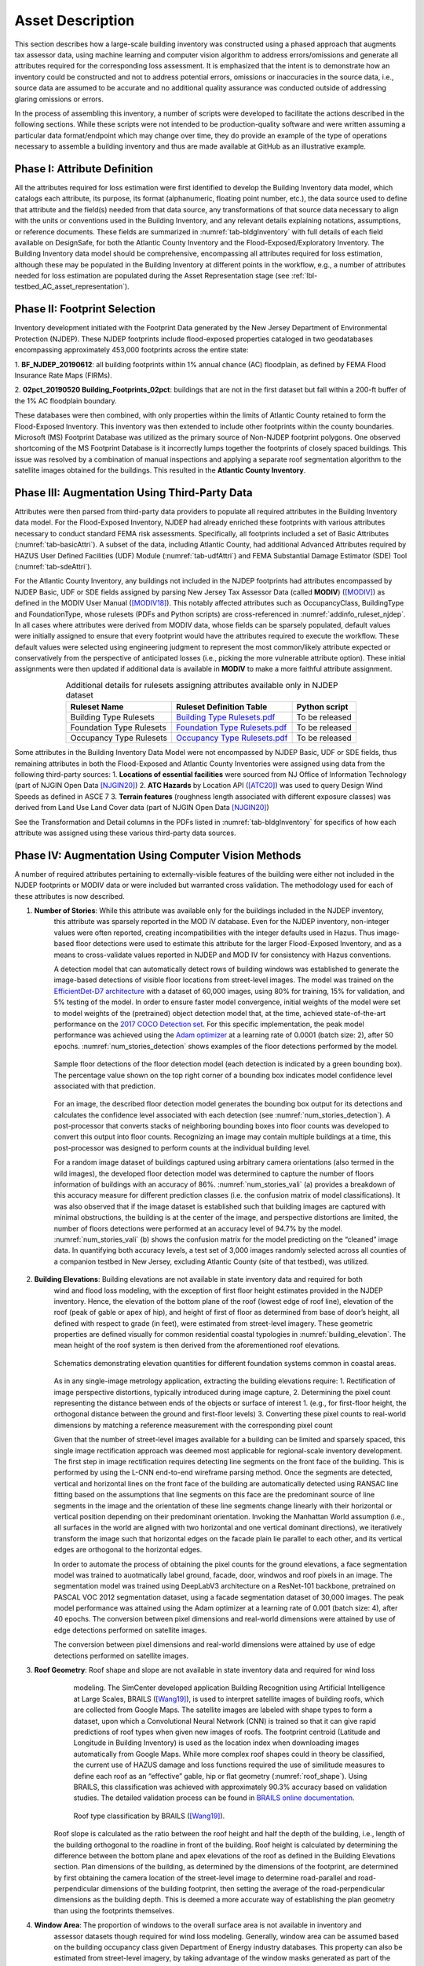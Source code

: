 .. _lbl-testbed_AC_asset_description:

*****************
Asset Description
*****************

This section describes how a large-scale building inventory was constructed using a phased approach that 
augments tax assessor data, using machine learning and computer vision algorithm to address errors/omissions and 
generate all attributes required for the corresponding loss assessment. It is emphasized that the intent 
is to demonstrate how an inventory could be constructed and not to address potential errors, omissions or 
inaccuracies in the source data, i.e., source data are assumed to be accurate and no additional quality 
assurance was conducted outside of addressing glaring omissions or errors.

In the process of assembling this inventory, a number of scripts were developed to facilitate the actions 
described in the following sections. While these scripts were not intended to be production-quality 
software and were written assuming a particular data format/endpoint which may change over time, they 
do provide an example of the type of operations necessary to assemble a building inventory and thus 
are made available at GitHub as an illustrative example.

Phase I: Attribute Definition
===============================

All the attributes required for loss estimation were first identified to develop the Building Inventory 
data model, which catalogs each attribute, its purpose, its format (alphanumeric, floating point number, 
etc.), the data source used to define that attribute and the field(s) needed from that data source, any 
transformations of that source data necessary to align with the units or conventions used in the Building 
Inventory, and any relevant details explaining notations, assumptions, or reference documents.  These 
fields are summarized in :numref:`tab-bldgInventory` with full details of each field 
available on DesignSafe, for both the Atlantic County Inventory and the Flood-Exposed/Exploratory Inventory. 
The Building Inventory data model should be comprehensive, encompassing all attributes required for loss 
estimation, although these may be populated in the Building Inventory at different points in the workflow, 
e.g., a number of attributes needed for loss estimation are populated during the Asset Representation stage 
(see :ref:`lbl-testbed_AC_asset_representation`).

.. _tab-bldgInventory:

.. csv-table:: Building Inventory data model.
   :name: bldg_inv_dm
   :file: data/building_inventory_data_model_new.csv
   :header-rows: 1
   :align: center
   :widths: 15, 60, 25

Phase II: Footprint Selection
===============================

Inventory development initiated with the Footprint Data generated by the New Jersey Department of 
Environmental Protection (NJDEP). These NJDEP footprints include flood-exposed properties cataloged 
in two geodatabases encompassing approximately 453,000 footprints across the entire state:

1. **BF_NJDEP_20190612**: all building footprints within 1% annual chance (AC) floodplain, as defined by FEMA Flood
Insurance Rate Maps (FIRMs).

2. **02pct_20190520 Building_Footprints_02pct**: buildings that are not in the first dataset but fall within a
200-ft buffer of the 1% AC floodplain boundary.

These databases were then combined, with only properties within the limits of Atlantic County retained to form 
the Flood-Exposed Inventory. This inventory was then extended to include other footprints within the county 
boundaries. Microsoft (MS) Footprint Database was utilized as the primary source of Non-NJDEP footprint polygons.
One observed shortcoming of the MS Footprint Database is it incorrectly lumps together the footprints of closely 
spaced buildings. This issue was resolved by a combination of manual inspections and applying a separate roof 
segmentation algorithm to the satellite images obtained for the buildings. This resulted in the 
**Atlantic County Inventory**.

Phase III: Augmentation Using Third-Party Data
================================================

Attributes were then parsed from third-party data providers to populate all required attributes in the Building 
Inventory data model. For the Flood-Exposed Inventory, NJDEP had already enriched these footprints with various 
attributes necessary to conduct standard FEMA risk assessments. Specifically, all footprints included a set of 
Basic Attributes (:numref:`tab-basicAttri`). A subset of the data, including Atlantic County, had additional Advanced 
Attributes required by HAZUS User Defined Facilities (UDF) Module (:numref:`tab-udfAttri`) and FEMA Substantial Damage 
Estimator (SDE) Tool (:numref:`tab-sdeAttri`).

.. _tab-basicAttri:

.. csv-table:: NJDEP basic attributes available for all properties in Flood-Exposed Inventory.
   :file: data/basic_attributes.csv
   :header-rows: 1
   :align: center

.. _tab-udfAttri:

.. csv-table:: Advanced attributes for HAZUS User Defined Facilities (UDF), available for all properties in Flood-Exposed Inventory.
   :file: data/udf_attributes.csv
   :header-rows: 1
   :align: center
   :widths: 15, 85

.. _tab-sdeAttri:

.. csv-table:: Advanced attributes for FEMA Substantial Damage Estimator (SDE) Tool, available for all properties in Flood-Exposed Inventory.
   :name: sde_attri
   :file: data/sde_attributes.csv
   :header-rows: 1
   :align: center

For the Atlantic County Inventory, any buildings not included in the NJDEP footprints had attributes encompassed 
by NJDEP Basic, UDF or SDE fields assigned by parsing New Jersey Tax Assessor Data (called **MODIV**) ([MODIV]_) as defined in 
the MODIV User Manual ([MODIV18]_). This notably affected attributes such as OccupancyClass, BuildingType and FoundationType, 
whose rulesets (PDFs and Python scripts) are cross-referenced in :numref:`addinfo_ruleset_njdep`. 
In all cases where attributes were derived from MODIV data, whose fields can be sparsely populated, default 
values were initially assigned to ensure that every footprint would have the attributes required to execute 
the workflow. These default values were selected using engineering judgment to represent the most common/likely 
attribute expected or conservatively from the perspective of anticipated losses (i.e., picking the more 
vulnerable attribute option). These initial assignments were then updated if additional data is available in 
**MODIV** to make a more faithful attribute assignment.

.. list-table:: Additional details for rulesets assigning attributes available only in NJDEP dataset
   :name: addinfo_ruleset_njdep
   :header-rows: 1
   :align: center

   * - Ruleset Name
     - Ruleset Definition Table
     - Python script
   * - Building Type Rulesets
     - `Building Type Rulesets.pdf <https://github.com/kuanshi/AssetRepresentationRulesets/blob/main/rulesets/NJ/pdf/MODIVTransformations/Building%20Type%20Rulesets.pdf>`_
     - To be released
   * - Foundation Type Rulesets
     - `Foundation Type Rulesets.pdf <https://github.com/kuanshi/AssetRepresentationRulesets/blob/main/rulesets/NJ/pdf/MODIVTransformations/Foundation%20Type%20Rulesets.pdf>`_
     - To be released
   * - Occupancy Type Rulesets
     - `Occupancy Type Rulesets.pdf <https://github.com/kuanshi/AssetRepresentationRulesets/blob/main/rulesets/NJ/pdf/MODIVTransformations/Occupancy%20Class%20Rulesets.pdf>`_
     - To be released

Some attributes in the Building Inventory Data Model were not encompassed by NJDEP Basic, UDF or SDE fields, thus 
remaining attributes in both the Flood-Exposed and Atlantic County Inventories were assigned using data 
from the following third-party sources:
1. **Locations of essential facilities** were sourced from NJ Office of Information Technology (part of NJGIN Open Data [NJGIN20]_)
2. **ATC Hazards** by Location API ([ATC20]_) was used to query Design Wind Speeds as defined in ASCE 7 
3. **Terrain features** (roughness length associated with different exposure classes) was derived from Land Use Land Cover data (part of NJGIN Open Data [NJGIN20]_)

See the Transformation and Detail columns in the PDFs listed in :numref:`tab-bldgInventory` for specifics of how each attribute 
was assigned using these various third-party data sources.

.. _lbl-testbed_AC_asset_description_phase_iv:

Phase IV: Augmentation Using Computer Vision Methods
====================================================

A number of required attributes pertaining to externally-visible features of the building were either not 
included in the NJDEP footprints or MODIV data or were included but warranted cross validation. 
The methodology used for each of these attributes is now described.

1. **Number of Stories**: While this attribute was available only for the buildings included in the NJDEP inventory, 
                          this attribute was sparsely reported in the MOD IV database. Even for the NJDEP inventory, 
                          non-integer values were often reported, creating incompatibilities with the integer 
                          defaults used in Hazus. Thus image-based floor detections were used to estimate this 
                          attribute for the larger Flood-Exposed Inventory, and as a means to cross-validate 
                          values reported in NJDEP and MOD IV for consistency with Hazus conventions.
                          
                          A detection model that can automatically detect rows of building windows was established to generate the image-based detections of visible floor locations from street-level images. The model was trained on the `EfficientDet-D7 architecture <https://arxiv.org/abs/1911.09070>`_ with a dataset of 60,000 images, using 80% for training, 15% for validation, and 5% testing of the model. In order to ensure faster model convergence, initial weights of the model were set to model weights of the (pretrained) object detection model that, at the time, achieved state-of-the-art performance on the `2017 COCO Detection set <https://cocodataset.org/#download>`_. For this specific implementation, the peak model performance was achieved using the `Adam optimizer <https://arxiv.org/abs/1412.6980>`_ at a learning rate of 0.0001 (batch size: 2), after 50 epochs. :numref:`num_stories_detection` shows examples of the floor detections performed by the model.

                          .. figure:: figure/number_of_stories_detection.png
                              :name: num_stories_detection
                              :align: center
                              :figclass: align-center
                              :width: 600

                              Sample floor detections of the floor detection model (each detection is indicated by a green bounding box). The percentage value shown on the top right corner of a bounding box indicates model confidence level associated with that prediction.

                          For an image, the described floor detection model generates the bounding box output for its  detections and calculates the confidence level associated with each detection (see :numref:`num_stories_detection`). A post-processor that converts stacks of neighboring bounding boxes into floor counts was developed to convert this output into floor counts. Recognizing an image may contain multiple buildings at a time, this post-processor was designed to perform counts at the individual building level. 

                          For a random image dataset of buildings captured using arbitrary camera orientations (also termed in the wild images), the developed floor detection model was determined to capture the number of floors information of buildings with an accuracy of 86%. :numref:`num_stories_vali` (a) provides a breakdown of this accuracy measure for different prediction classes (i.e. the confusion matrix of model classifications). It was also observed that if the image dataset is established such that building images are captured with minimal obstructions, the building is at the center of the image, and perspective distortions are limited, the number of floors detections were performed at an accuracy level of 94.7% by the model. :numref:`num_stories_vali` (b) shows the confusion matrix for the model predicting on the “cleaned” image data. In quantifying both accuracy levels, a test set of 3,000 images randomly selected across all counties of a companion testbed in New Jersey, excluding Atlantic County (site of that testbed), was utilized.

.. figure:: figure/NumOfStoriesVali.png
   :name: num_stories_vali
   :align: center
   :figclass: align-center
   :width: 600

                              Confusion matrices for the number of stories predictor. The matrix on the left shows
                              the model's prediction accuracy when tested on "in-the-wild" images. The matrix on the
                              right depicts the model accuracy on the "cleaned" imagery.

2. **Building Elevations**: Building elevations are not available in state inventory data and required for both 
                           wind and flood loss modeling, with the exception of first floor height estimates provided 
                           in the NJDEP inventory. Hence, the elevation of the bottom plane of the roof (lowest edge 
                           of roof line), elevation of the roof (peak of gable or apex of hip), and height of first of 
                           floor as determined from base of door’s height, all defined with respect to grade (in feet), 
                           were estimated from street-level imagery. These geometric properties are defined visually 
                           for common residential coastal typologies in :numref:`building_elevation`. The mean height of the roof system 
                           is then derived from the aforementioned roof elevations.

                           .. figure:: figure/building_elevation.png
                              :name: building_elevation
                              :align: center
                              :figclass: align-center
                              :width: 600

                              Schematics demonstrating elevation quantities for different foundation systems common in coastal areas.

                           As in any single-image metrology application, extracting the building elevations require:
                           1. Rectification of image perspective distortions, typically introduced during image capture, 
                           2. Determining the pixel count representing the distance between ends of the objects or surface of interest 
                           1. (e.g., for first-floor height, the orthogonal distance between the ground and first-floor levels)
                           3. Converting these pixel counts to real-world dimensions by matching a reference measurement with the corresponding pixel count

                           Given that the number of street-level images available for a building can be limited 
                           and sparsely spaced, this single image rectification approach was deemed most applicable for 
                           regional-scale inventory development. The first step in image rectification requires 
                           detecting line segments on the front face of the building. This is performed by using 
                           the L-CNN end-to-end wireframe parsing method. Once the segments are detected, vertical 
                           and horizontal lines on the front face of the building are automatically detected using 
                           RANSAC line fitting based on the assumptions that line segments on this face are the 
                           predominant source of line segments in the image and the orientation of these line 
                           segments change linearly with their horizontal or vertical position depending on their 
                           predominant orientation. Invoking the Manhattan World assumption (i.e., all surfaces in 
                           the world are aligned with two horizontal and one vertical dominant directions), we 
                           iteratively transform the image such that horizontal edges on the facade plain lie 
                           parallel to each other, and its vertical edges are orthogonal to the horizontal edges.

                           In order to automate the process of obtaining the pixel counts for the ground elevations, a 
                           face segmentation model was trained to auotmatically label ground, facade, door, windwos and roof 
                           pixels in an image. The segmentation model was trained using DeepLabV3 architecture on a ResNet-101 
                           backbone, pretrained on PASCAL VOC 2012 segmentation dataset, using a facade segmentation dataset of 
                           30,000 images. The peak model performance was attained using the Adam optimizer at a learning rate of 
                           0.001 (batch size: 4), after 40 epochs. The conversion between pixel dimensions and real-world 
                           dimensions were attained by use of edge detections 
                           performed on satellite images.

                           The conversion between pixel dimensions and real-world dimensions were attained by use of 
                           edge detections performed on satellite images.

3. **Roof Geometry**: Roof shape and slope are not available in state inventory data and required for wind loss 
                      modeling. The SimCenter developed application Building Recognition using Artificial 
                      Intelligence at Large Scales, BRAILS ([Wang19]_), is used to interpret satellite images 
                      of building roofs, which are collected from Google Maps. The satellite images are labeled 
                      with shape types to form a dataset, upon which a Convolutional Neural Network (CNN) is 
                      trained so that it can give rapid predictions of roof types when given new images of roofs. 
                      The footprint centroid (Latitude and Longitude in Building Inventory) is used as the 
                      location index when downloading images 
                      automatically from Google Maps. While more complex roof shapes could in theory be classified, 
                      the current use of HAZUS damage and loss functions required the use of similitude measures 
                      to define each roof as an “effective” gable, hip or flat geometry (:numref:`roof_shape`). Using BRAILS, this 
                      classification was achieved with approximately 90.3% accuracy based on validation studies.
                      The detailed validation process can be found in 
                      `BRAILS online documentation <https://nheri-simcenter.github.io/BRAILS-Documentation/common/technical_manual/roof.html>`_.

                      .. figure:: figure/roof_shape.png
                              :name: roof_shape
                              :align: center
                              :figclass: align-center
                              :width: 500

                              Roof type classification by BRAILS ([Wang19]_).

                     Roof slope is calculated as the ratio between the roof height and half the depth of the 
                     building, i.e., length of the building orthogonal to the roadline in front of the building. 
                     Roof height is calculated by determining the difference between the bottom plane and apex 
                     elevations of the roof as defined in the Building Elevations section. Plan dimensions of 
                     the building, as determined by the dimensions of the footprint, are determined by first 
                     obtaining the camera location of the street-level 
                     image to determine road-parallel and road-perpendicular dimensions of the building footprint, 
                     then setting the average of the road-perpendicular dimensions as the building depth. This 
                     is deemed a more accurate way of establishing the plan geometry than using the footprints 
                     themselves. 

4. **Window Area**: The proportion of windows to the overall surface area is not available in inventory and 
                    assessor datasets though required for wind loss modeling. Generally, window area can be 
                    assumed based on the building occupancy class given Department of Energy industry databases. 
                    This property can also be estimated from street-level imagery, by taking advantage of the 
                    window masks generated as part of the segmentation performed when determining building 
                    elevations. For this application, window area is defined as a percentage of the total 
                    facade area as the ratio of the area of windows masks to the area of the front facade 
                    of the building. The underlying assumption is that the proportion of surface area occupied 
                    by windows at the front of the building is representative of the amount of window openings 
                    on the sides and rear of the building. This enables the ratio calculated for the front 
                    face of the building to be used for the whole building. This assumption may hold for single 
                    family residential buildings, but possibly not for other commercial construction where 
                    street fronts have higher proportions of glass. In lieu of this computer vision approach, 
                    users may choose to adopt industry norms for their window areas (see callout box below).
                    
                    .. note::
                       
                     **Industry Norms on Window Area**: Engineered residential buildings can be assumed to have low window to wall  
                     area ratios (WWR) based on the information for Reference Buildings in Baltimore, MD from the 
                     `Office of Energy Efficiency and Renewable Energy <https://www.energy.gov/eere/downloads/reference-buildings-building-type-midrise-apartment>`_. Reference Buildings were created for select cities 
                     based on climate profile; of the available cities, Baltimore is selected since its climate is most 
                     similar to Atlantic City, NJ. Office buildings (used as a test case for commercial), have WWR of 
                     33% and apartments (used as a test case for residential) have WWR of 15%.

.. note::

   The process of constructing the **Atlantic County Inventory** for footprints beyond those in the 
   **Flood-Exposed Inventory** underscored a number of tasks/issues that are commonly encountered when constructing an inventory 
   in a location with sparse inventory data. Recommended best practices are summarized in :ref:`lbl-testbed_AC_best_practices`.

Populated Inventories
========================

Executing this four-phase process resulted in the assignment of all required attributes at the asset description 
stage of the workflow for both the **Atlantic County Inventory** and the **Flood-Exposed Inventory**. 
:numref:`bldg_inv_ac` and :numref:`bldg_inv_fei` provide respective examples of each of these inventories. 
The Flood-Exposed Inventory then was used to extract out the subset of buildings defining the  
**Exploration Inventory** (see example in :numref:`bldg_inv_ei`). The full inventories can be downloaded 
`here <https://github.com/NHERI-SimCenter/SimCenterDocumentation/blob/master/docs/common/testbeds/atlantic_city/data/full_inventories.zip>`_.

.. csv-table:: Illustrative sample of building in Atlantic Inventory.
   :name: bldg_inv_ac
   :file: data/example_inventory_ac.csv
   :align: center
   :widths: 8, 8, 10, 10, 8, 10, 10, 10, 10

.. raw:: latex

    \begin{landscape}
    \begin{tiny}

.. csv-table:: Illustrative sample of building in Flood-Exposed Inventory.
   :name: bldg_inv_fei
   :file: data/example_inventory.csv
   :align: center

.. csv-table:: Illustrative sample of building in Exploration Inventory.
   :name: bldg_inv_ei
   :file: data/example_inventory_exploration.csv
   :align: center

.. raw:: latex

    \end{tiny}
    \end{landscape}

.. list-table:: Summary of the three building inventories.
   :name: access_inventories
   :header-rows: 1
   :align: center

   * - Inventory Name
     - DesignSafe Document
     - Number of Assets
     - Typical Run Time
   * - Atlantic County Inventory
     - `Atlantic County Inventory <https://github.com/NHERI-SimCenter/SimCenterDocumentation/blob/master/docs/common/testbeds/atlantic_city/data/AtlanticCountyInventory.csv>`_
     - 100,721
     - ~ 1,500 CPU-Hour
   * - Flood-Exposed Inventory
     - `Flood-Exposed Inventory <https://github.com/NHERI-SimCenter/SimCenterDocumentation/blob/master/docs/common/testbeds/atlantic_city/data/FloodExposedInventory.csv>`_
     - 32,828
     - ~ 440 CPU-Hour
   * - Exploration Inventory
     - `Exploration Inventory <https://github.com/NHERI-SimCenter/SimCenterDocumentation/blob/master/docs/common/testbeds/atlantic_city/data/ExplorationInventory.csv>`_
     - 1,000
     - ~ 12 CPU-Hour


.. [ATC20]
   ATC (2020b), ATC Hazards By Location, https://hazards.atcouncil.org/, Applied Technology Council, Redwood City, CA.

.. [NJGIN20]
   NJ Geographic Information Network, State of New Jersey, https://njgin.nj.gov/njgin/#!/

.. [Wang19]
   Wang C. (2019), NHERI-SimCenter/SURF: v0.2.0 (Version v0.2.0). Zenodo. http://doi.org/10.5281/zenodo.3463676

.. [Microsoft2018]
   Microsoft (2018) US Building Footprints. https://github.com/Microsoft/USBuildingFootprints

.. [MODIV]
   Parcels and MOD-IV of Atlantic County, NJ. NJGIN Open Data, https://njogis-newjersey.opendata.arcgis.com/datasets/680b02ff9b4348409a2f4ccd4c238215.

.. [MODIV18]
   Department of the Treasury, State of New Jersey (2018), MOD IV User Manual. https://www.state.nj.us/treasury/taxation/pdf/lpt/modIVmanual.pdf